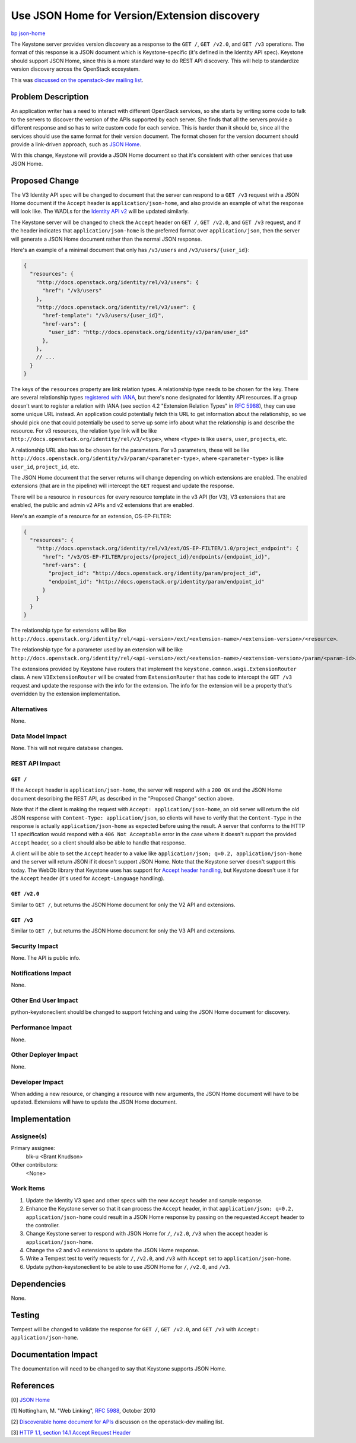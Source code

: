 ..
 This work is licensed under a Creative Commons Attribution 3.0 Unported
 License.

 http://creativecommons.org/licenses/by/3.0/legalcode

=============================================
Use JSON Home for Version/Extension discovery
=============================================

`bp json-home <https://blueprints.launchpad.net/keystone/+spec/json-home>`_

The Keystone server provides version discovery as a response to the ``GET /``,
``GET /v2.0``, and ``GET /v3`` operations. The format of this response is a
JSON document which is Keystone-specific (it's defined in the Identity API
spec). Keystone should support JSON Home, since this is a more standard way to
do REST API discovery. This will help to standardize version discovery across
the OpenStack ecosystem.

This was `discussed on the openstack-dev mailing list
<http://lists.openstack.org/pipermail/openstack-dev/2013-November/020387.html>`_.


Problem Description
===================

An application writer has a need to interact with different OpenStack services,
so she starts by writing some code to talk to the servers to discover the
version of the APIs supported by each server. She finds that all the servers
provide a different response and so has to write custom code for each
service. This is harder than it should be, since all the services should use
the same format for their version document. The format chosen for the version
document should provide a link-driven approach, such as `JSON Home`_.

With this change, Keystone will provide a JSON Home document so that it's
consistent with other services that use JSON Home.


Proposed Change
===============

The V3 Identity API spec will be changed to document that the server can
respond to a ``GET /v3`` request with a JSON Home document if the ``Accept``
header is ``application/json-home``, and also provide an example of what the
response will look like. The WADLs for the `Identity API v2`_ will be updated
similarly.

.. _`Identity API v2`: http://git.openstack.org/cgit/openstack/identity-api/tree/v2.0/src/xsd/version.xsd?id=8e9aef87e49d7b8a0a53730ad98da923588a717e

The Keystone server will be changed to check the ``Accept`` header on ``GET
/``, ``GET /v2.0``, and ``GET /v3`` request, and if the header indicates that
``application/json-home`` is the preferred format over ``application/json``,
then the server will generate a JSON Home document rather than the normal JSON
response.

Here's an example of a minimal document that only has ``/v3/users`` and
``/v3/users/{user_id}``:

.. code-block:: javascript

  {
    "resources": {
      "http://docs.openstack.org/identity/rel/v3/users": {
        "href": "/v3/users"
      },
      "http://docs.openstack.org/identity/rel/v3/user": {
        "href-template": "/v3/users/{user_id}",
        "href-vars": {
          "user_id": "http://docs.openstack.org/identity/v3/param/user_id"
        },
      },
      // ...
    }
  }

The keys of the ``resources`` property are link relation types. A relationship
type needs to be chosen for the key. There are several relationship types
`registered with IANA
<http://www.iana.org/assignments/link-relations/link-relations.xhtml>`_, but
there's none designated for Identity API resources. If a group doesn't want to
register a relation with IANA (see section 4.2 "Extension Relation Types" in
`RFC 5988`_), they can use some unique URL instead. An application could
potentially fetch this URL to get information about the relationship, so we
should pick one that could potentially be used to serve up some info about what
the relationship is and describe the resource. For v3 resources, the relation
type link will be like ``http://docs.openstack.org/identity/rel/v3/<type>``,
where ``<type>`` is like ``users``, ``user``, ``projects``, etc.

A relationship URL also has to be chosen for the parameters. For v3 parameters,
these will be like
``http://docs.openstack.org/identity/v3/param/<parameter-type>``, where
``<parameter-type>`` is like ``user_id``, ``project_id``, etc.

The JSON Home document that the server returns will change depending on which
extensions are enabled. The enabled extensions (that are in the pipeline) will
intercept the ``GET`` request and update the response.

There will be a resource in ``resources`` for every resource template in the v3
API (for V3), V3 extensions that are enabled, the public and admin v2 APIs and
v2 extensions that are enabled.

Here's an example of a resource for an extension, OS-EP-FILTER:

.. code-block:: javascript

  {
    "resources": {
      "http://docs.openstack.org/identity/rel/v3/ext/OS-EP-FILTER/1.0/project_endpoint": {
        "href": "/v3/OS-EP-FILTER/projects/{project_id}/endpoints/{endpoint_id}",
        "href-vars": {
          "project_id": "http://docs.openstack.org/identity/param/project_id",
          "endpoint_id": "http://docs.openstack.org/identity/param/endpoint_id"
        }
      }
    }
  }

The relationship type for extensions will be like
``http://docs.openstack.org/identity/rel/<api-version>/ext/<extension-name>/<extension-version>/<resource>``.

The relationship type for a parameter used by an extension will be like
``http://docs.openstack.org/identity/rel/<api-version>/ext/<extension-name>/<extension-version>/param/<param-id>``.

The extensions provided by Keystone have routers that implement the
``keystone.common.wsgi.ExtensionRouter`` class. A new ``V3ExtensionRouter``
will be created from ``ExtensionRouter`` that has code to intercept the ``GET
/v3`` request and update the response with the info for the extension. The info
for the extension will be a property that's overridden by the extension
implementation.

Alternatives
------------

None.


Data Model Impact
-----------------

None. This will not require database changes.


REST API Impact
---------------

``GET /``
~~~~~~~~~

If the ``Accept`` header is ``application/json-home``, the server will respond
with a ``200 OK`` and the JSON Home document describing the REST API, as
described in the "Proposed Change" section above.

Note that if the client is making the request with ``Accept:
application/json-home``, an old server will return the old JSON response with
``Content-Type: application/json``, so clients will have to verify that the
``Content-Type`` in the response is actually ``application/json-home`` as
expected before using the result. A server that conforms to the HTTP 1.1
specification would respond with a ``406 Not Acceptable`` error in the case
where it doesn't support the provided ``Accept`` header, so a client should
also be able to handle that response.

A client will be able to set the ``Accept`` header to a value like
``application/json; q=0.2, application/json-home`` and the server will return
JSON if it doesn't support JSON Home. Note that the Keystone server doesn't
support this today. The WebOb library that Keystone uses has support for
`Accept header handling`_, but Keystone doesn't use it for the ``Accept``
header (it's used for ``Accept-Language`` handling).

.. _`Accept header handling`: http://webob.readthedocs.org/en/latest/reference.html#accept-headers

``GET /v2.0``
~~~~~~~~~~~~~

Similar to ``GET /``, but returns the JSON Home document for only the
V2 API and extensions.

``GET /v3``
~~~~~~~~~~~

Similar to ``GET /``, but returns the JSON Home document for only the
V3 API and extensions.


Security Impact
---------------

None. The API is public info.

Notifications Impact
--------------------

None.

Other End User Impact
---------------------

python-keystoneclient should be changed to support fetching and using the JSON
Home document for discovery.


Performance Impact
------------------

None.

Other Deployer Impact
---------------------

None.

Developer Impact
----------------

When adding a new resource, or changing a resource with new arguments, the JSON
Home document will have to be updated. Extensions will have to update the JSON
Home document.


Implementation
==============

Assignee(s)
-----------

Primary assignee:
  blk-u <Brant Knudson>

Other contributors:
  <None>

Work Items
----------

1. Update the Identity V3 spec and other specs with the new ``Accept`` header
   and sample response.

2. Enhance the Keystone server so that it can process the ``Accept`` header, in
   that ``application/json; q=0.2, application/json-home`` could result in a
   JSON Home response by passing on the requested ``Accept`` header to the
   controller.

3. Change Keystone server to respond with JSON Home for ``/``, ``/v2.0``,
   ``/v3`` when the accept header is ``application/json-home``.

4. Change the v2 and v3 extensions to update the JSON Home response.

5. Write a Tempest test to verify requests for ``/``, ``/v2.0``, and ``/v3``
   with ``Accept`` set to ``application/json-home``.

6. Update python-keystoneclient to be able to use JSON Home for ``/``,
   ``/v2.0``, and ``/v3``.


Dependencies
============

None.


Testing
=======

Tempest will be changed to validate the response for ``GET /``, ``GET /v2.0``,
and ``GET /v3`` with ``Accept: application/json-home``.


Documentation Impact
====================

The documentation will need to be changed to say that Keystone supports JSON
Home.


References
==========

[0] `JSON Home
<http://tools.ietf.org/html/draft-nottingham-json-home-03>`_

[1] Nottingham, M. "Web Linking", `RFC 5988`_, October 2010

.. _`RFC 5988`: http://tools.ietf.org/html/rfc5988

[2] `Discoverable home document for APIs
<http://lists.openstack.org/pipermail/openstack-dev/2013-November/020387.html>`_
discusson on the openstack-dev mailing list.

[3] `HTTP 1.1, section 14.1 Accept Request Header
<http://tools.ietf.org/html/rfc2616#section-14.1>`_

